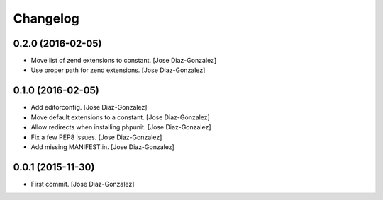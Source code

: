 Changelog
=========

0.2.0 (2016-02-05)
------------------

- Move list of zend extensions to constant. [Jose Diaz-Gonzalez]

- Use proper path for zend extensions. [Jose Diaz-Gonzalez]

0.1.0 (2016-02-05)
------------------

- Add editorconfig. [Jose Diaz-Gonzalez]

- Move default extensions to a constant. [Jose Diaz-Gonzalez]

- Allow redirects when installing phpunit. [Jose Diaz-Gonzalez]

- Fix a few PEP8 issues. [Jose Diaz-Gonzalez]

- Add missing MANIFEST.in. [Jose Diaz-Gonzalez]

0.0.1 (2015-11-30)
------------------

- First commit. [Jose Diaz-Gonzalez]


